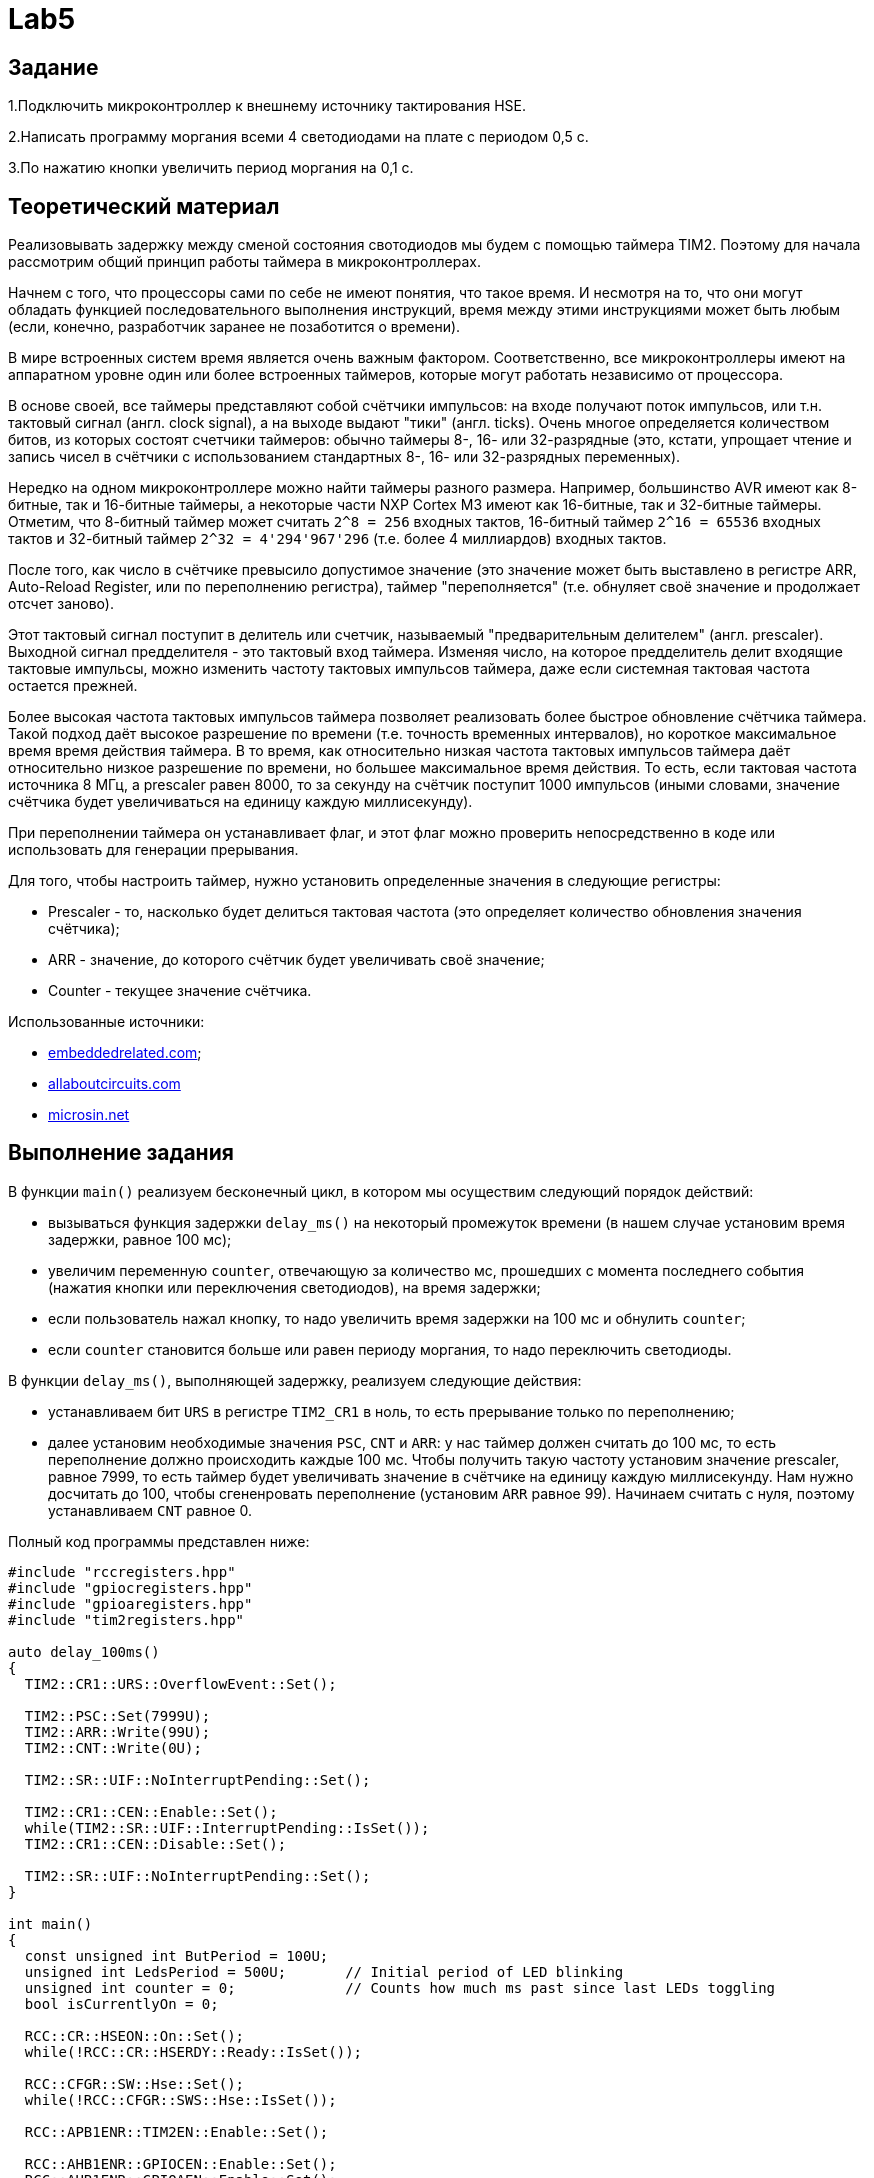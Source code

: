 = Lab5

== Задание 

1.Подключить микроконтроллер к внешнему источнику тактирования HSE.

2.Написать программу моргания всеми 4 светодиодами на плате с периодом 0,5 с.

3.По нажатию кнопки увеличить период моргания на 0,1 с.

== Теоретический материал 

Реализовывать задержку между сменой состояния свотодиодов мы будем с помощью таймера TIM2. 
Поэтому для начала рассмотрим общий принцип работы таймера в микроконтроллерах. 

Начнем с того, что процессоры сами по себе не имеют понятия, что такое время. 
И несмотря на то, что они могут обладать функцией последовательного выполнения инструкций, 
время между этими инструкциями может быть любым (если, конечно, разработчик заранее не 
позаботится о времени). 

В мире встроенных систем время является очень важным фактором. 
Соответственно, все микроконтроллеры имеют на аппаратном уровне один или более встроенных 
таймеров, которые могут работать независимо от процессора.

В основе своей, все таймеры представляют собой счётчики импульсов: на входе получают поток
импульсов, или т.н. тактовый сигнал (англ. clock signal), а на выходе выдают "тики" 
(англ. ticks). 
Очень многое определяется количеством битов, из которых состоят счетчики таймеров: обычно 
таймеры 8-, 16- или 32-разрядные (это, кстати, упрощает чтение и запись чисел в счётчики 
с использованием стандартных 8-, 16- или 32-разрядных переменных). 

Нередко на одном микроконтроллере можно найти таймеры разного размера. 
Например, большинство AVR имеют как 8-битные, так и 16-битные таймеры, а некоторые части 
NXP Cortex M3 имеют как 16-битные, так и 32-битные таймеры. 
Отметим, что 8-битный таймер может считать `2^8 = 256` входных тактов, 16-битный таймер 
`2^16 = 65536` входных тактов и 32-битный таймер `2^32 = 4'294'967'296` (т.е. более 
4 миллиардов) входных тактов. 

После того, как число в счётчике превысило допустимое значение (это значение может быть 
выставлено в регистре ARR, Auto-Reload Register, или по переполнению регистра), таймер 
"переполняется" (т.е. обнуляет своё значение и продолжает отсчет заново). 

Этот тактовый сигнал поступит в делитель или счетчик, называемый "предварительным делителем"
(англ. prescaler). 
Выходной сигнал предделителя - это тактовый вход таймера. 
Изменяя число, на которое предделитель делит входящие тактовые импульсы, можно изменить 
частоту тактовых импульсов таймера, даже если системная тактовая частота остается прежней. 

Более высокая частота тактовых импульсов таймера позволяет реализовать более быстрое обновление 
счётчика таймера. 
Такой подход даёт высокое разрешение по времени (т.е. точность временных интервалов), но 
короткое максимальное время время действия таймера. 
В то время, как относительно низкая частота тактовых импульсов таймера даёт относительно низкое 
разрешение по времени, но большее максимальное время действия. 
То есть, если тактовая частота источника 8 МГц, а prescaler равен 8000, то за секунду на счётчик 
поступит 1000 импульсов (иными словами, значение счётчика будет увеличиваться на единицу каждую 
миллисекунду). 

При переполнении таймера он устанавливает флаг, и этот флаг можно проверить непосредственно 
в коде или использовать для генерации прерывания. 

Для того, чтобы настроить таймер, нужно установить определенные значения в следующие регистры: 

- Prescaler - то, насколько будет делиться тактовая частота (это определяет количество обновления
значения счётчика); 
- ARR - значение, до которого счётчик будет увеличивать своё значение; 
- Counter - текущее значение счётчика. 

Использованные источники: 

- https://www.embeddedrelated.com/showarticle/478.php[embeddedrelated.com]; 
- https://www.allaboutcircuits.com/technical-articles/introduction-to-microcontroller-timers-periodic-timers/[allaboutcircuits.com]
- http://microsin.net/programming/arm/an4776-general-purpose-timer-cookbook.html[microsin.net]

== Выполнение задания

В функции `main()` реализуем бесконечный цикл, в котором мы осуществим следующий порядок 
действий:

- вызываться функция задержки `delay_ms()` на некоторый промежуток времени (в нашем случае 
установим время задержки, равное 100 мс); 
- увеличим переменную `counter`, отвечающую за количество мс, прошедших с момента последнего 
события (нажатия кнопки или переключения светодиодов), на время задержки; 
- если пользователь нажал кнопку, то надо увеличить время задержки на 100 мс и обнулить 
`counter`; 
- если `counter` становится больше или равен периоду моргания, то надо переключить светодиоды. 

В функции `delay_ms()`, выполняющей задержку, реализуем следующие действия: 

- устанавливаем бит `URS` в регистре `TIM2_CR1` в ноль, то есть прерывание только по переполнению; 
- далее установим необходимые значения `PSC`, `CNT` и `ARR`: у нас таймер должен считать до 100 мс, 
то есть переполнение должно происходить каждые 100 мс. 
Чтобы получить такую частоту установим значение prescaler, равное 7999, то есть таймер будет 
увеличивать значение в счётчике на единицу каждую миллисекунду. 
Нам нужно досчитать до 100, чтобы сгененровать переполнение (установим `ARR` равное 99). 
Начинаем считать с нуля, поэтому устанавливаем `CNT` равное 0. 

Полный код программы представлен ниже: 
```
#include "rccregisters.hpp"
#include "gpiocregisters.hpp"
#include "gpioaregisters.hpp"
#include "tim2registers.hpp"

auto delay_100ms()
{
  TIM2::CR1::URS::OverflowEvent::Set();
  
  TIM2::PSC::Set(7999U);
  TIM2::ARR::Write(99U);
  TIM2::CNT::Write(0U);
  
  TIM2::SR::UIF::NoInterruptPending::Set();

  TIM2::CR1::CEN::Enable::Set();
  while(TIM2::SR::UIF::InterruptPending::IsSet()); 
  TIM2::CR1::CEN::Disable::Set();

  TIM2::SR::UIF::NoInterruptPending::Set();
}

int main()
{
  const unsigned int ButPeriod = 100U; 
  unsigned int LedsPeriod = 500U;       // Initial period of LED blinking
  unsigned int counter = 0;             // Counts how much ms past since last LEDs toggling
  bool isCurrentlyOn = 0;
  
  RCC::CR::HSEON::On::Set();
  while(!RCC::CR::HSERDY::Ready::IsSet());

  RCC::CFGR::SW::Hse::Set();
  while(!RCC::CFGR::SWS::Hse::IsSet());
  
  RCC::APB1ENR::TIM2EN::Enable::Set();
  
  RCC::AHB1ENR::GPIOCEN::Enable::Set();
  RCC::AHB1ENR::GPIOAEN::Enable::Set();
  GPIOC::MODER::MODER13::Input::Set();
  GPIOC::MODER::MODER5::Output::Set();
  GPIOA::MODER::MODER5::Output::Set();
  GPIOC::MODER::MODER9::Output::Set();
  GPIOC::MODER::MODER8::Output::Set();

  while(1)
  {
    delay_100ms();
    
    counter += ButPeriod;

    if(GPIOC::IDR::IDR13::Low::IsSet())
    {
      LedsPeriod += ButPeriod;
      counter = 0U;
    }
    
    if(counter >= LedsPeriod)
    {
      if(!isCurrentlyOn)
      {
        GPIOC::BSRR::BS8::High::Write();
        GPIOC::BSRR::BS9::High::Write();
        GPIOC::BSRR::BS5::High::Write();
        GPIOA::BSRR::BS5::High::Write();
        isCurrentlyOn = 1;
      }
      else
      {
        GPIOC::BSRR::BR9::Low::Write();
        GPIOC::BSRR::BR8::Low::Write();
        GPIOC::BSRR::BR5::Low::Write();
        GPIOA::BSRR::BR5::Low::Write();
        isCurrentlyOn = 0;
      }
      
      counter = 0;
    }
  }
  
  return 1;
}
```